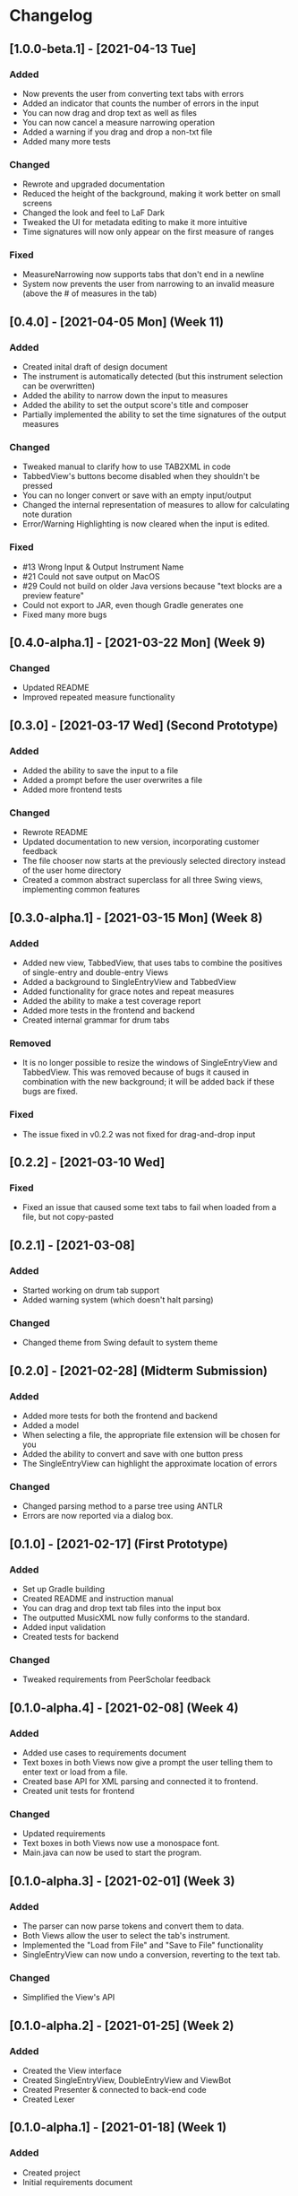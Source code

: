 * Changelog
** [1.0.0-beta.1] - [2021-04-13 Tue]
*** Added
    - Now prevents the user from converting text tabs with errors
    - Added an indicator that counts the number of errors in the input
    - You can now drag and drop text as well as files
    - You can now cancel a measure narrowing operation
    - Added a warning if you drag and drop a non-txt file
    - Added many more tests
*** Changed
    - Rewrote and upgraded documentation
    - Reduced the height of the background, making it work better on small screens
    - Changed the look and feel to LaF Dark
    - Tweaked the UI for metadata editing to make it more intuitive
    - Time signatures will now only appear on the first measure of ranges
*** Fixed
    - MeasureNarrowing now supports tabs that don't end in a newline
    - System now prevents the user from narrowing to an invalid measure (above the # of measures in the tab)
** [0.4.0] - [2021-04-05 Mon] (Week 11)
*** Added
    - Created inital draft of design document
    - The instrument is automatically detected (but this instrument selection can be overwritten)
    - Added the ability to narrow down the input to measures
    - Added the ability to set the output score's title and composer
    - Partially implemented the ability to set the time signatures of the output measures
*** Changed
    - Tweaked manual to clarify how to use TAB2XML in code
    - TabbedView's buttons become disabled when they shouldn't be pressed
    - You can no longer convert or save with an empty input/output
    - Changed the internal representation of measures to allow for calculating note duration
    - Error/Warning Highlighting is now cleared when the input is edited.
*** Fixed
    - #13 Wrong Input & Output Instrument Name
    - #21 Could not save output on MacOS
    - #29 Could not build on older Java versions because "text blocks are a preview feature"
    - Could not export to JAR, even though Gradle generates one
    - Fixed many more bugs
** [0.4.0-alpha.1] - [2021-03-22 Mon] (Week 9)
*** Changed
    - Updated README
    - Improved repeated measure functionality
** [0.3.0] - [2021-03-17 Wed] (Second Prototype)
*** Added
    - Added the ability to save the input to a file
    - Added a prompt before the user overwrites a file
    - Added more frontend tests
*** Changed
    - Rewrote README
    - Updated documentation to new version, incorporating customer feedback
    - The file chooser now starts at the previously selected directory instead of the user home directory
    - Created a common abstract superclass for all three Swing views, implementing common features
** [0.3.0-alpha.1] - [2021-03-15 Mon] (Week 8)
*** Added
    - Added new view, TabbedView, that uses tabs to combine the positives of single-entry and double-entry Views
    - Added a background to SingleEntryView and TabbedView
    - Added functionality for grace notes and repeat measures
    - Added the ability to make a test coverage report
    - Added more tests in the frontend and backend
    - Created internal grammar for drum tabs
*** Removed
    - It is no longer possible to resize the windows of SingleEntryView and TabbedView.  This was removed because of bugs it caused in combination with the new background; it will be added back if these bugs are fixed.
*** Fixed
    - The issue fixed in v0.2.2 was not fixed for drag-and-drop input
** [0.2.2] - [2021-03-10 Wed] 
*** Fixed
    - Fixed an issue that caused some text tabs to fail when loaded from a file, but not copy-pasted
** [0.2.1] - [2021-03-08]
*** Added
    - Started working on drum tab support
    - Added warning system (which doesn't halt parsing)
*** Changed
    - Changed theme from Swing default to system theme
** [0.2.0] - [2021-02-28] (Midterm Submission)
*** Added
    - Added more tests for both the frontend and backend
    - Added a model
    - When selecting a file, the appropriate file extension will be chosen for you
    - Added the ability to convert and save with one button press
    - The SingleEntryView can highlight the approximate location of errors
*** Changed
    - Changed parsing method to a parse tree using ANTLR
    - Errors are now reported via a dialog box.
** [0.1.0] - [2021-02-17] (First Prototype)
*** Added
    - Set up Gradle building
    - Created README and instruction manual
    - You can drag and drop text tab files into the input box
    - The outputted MusicXML now fully conforms to the standard.
    - Added input validation
    - Created tests for backend
*** Changed
    - Tweaked requirements from PeerScholar feedback
** [0.1.0-alpha.4] - [2021-02-08] (Week 4)
*** Added
    - Added use cases to requirements document
    - Text boxes in both Views now give a prompt the user telling them to enter text or load from a file.
    - Created base API for XML parsing and connected it to frontend.
    - Created unit tests for frontend
*** Changed
    - Updated requirements
    - Text boxes in both Views now use a monospace font.
    - Main.java can now be used to start the program.
** [0.1.0-alpha.3] - [2021-02-01] (Week 3)
*** Added
    - The parser can now parse tokens and convert them to data.
    - Both Views allow the user to select the tab's instrument.
    - Implemented the "Load from File" and "Save to File" functionality
    - SingleEntryView can now undo a conversion, reverting to the text tab.
*** Changed
    - Simplified the View's API
** [0.1.0-alpha.2] - [2021-01-25] (Week 2)
*** Added
    - Created the View interface
    - Created SingleEntryView, DoubleEntryView and ViewBot
    - Created Presenter & connected to back-end code
    - Created Lexer
** [0.1.0-alpha.1] - [2021-01-18] (Week 1)
*** Added
    - Created project
    - Initial requirements document
